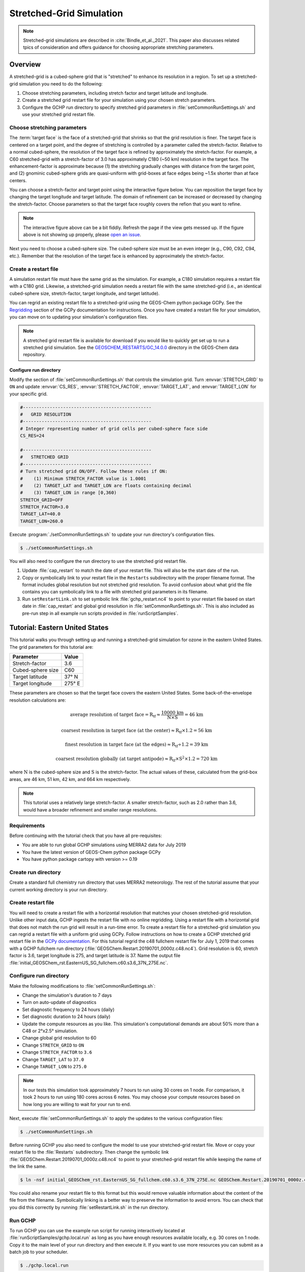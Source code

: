 .. _stretched-grid:

#########################
Stretched-Grid Simulation
#########################

.. note::

   Stretched-grid simulations are described in
   :cite:`Bindle_et_al._2021`. This paper also discusses related tpics
   of consideration and offers guidance for choosing appropriate
   stretching parameters.

========
Overview
========

A stretched-grid is a cubed-sphere grid that is "stretched" to enhance
its resolution in a region.  To set up a stretched-grid simulation you
need to do the following:

#. Choose stretching parameters, including stretch factor and target
   latitude and longitude.
#. Create a stretched grid restart file for your simulation using your
   chosen stretch parameters.
#. Configure the GCHP run directory to specify stretched grid
   parameters in :file:`setCommonRunSettings.sh` and use your
   stretched grid restart file.


Choose stretching parameters
----------------------------

The :term:`target face` is the face of a stretched-grid that shrinks
so that the grid resolution is finer. The target face is centered on a
target point, and the degree of stretching is controlled by a
parameter called the stretch-factor. Relative to a normal
cubed-sphere, the resolution of the target face is refined by
approximately the stretch-factor. For example, a C60 stretched-grid
with a stretch-factor of 3.0 has approximately C180 (~50 km)
resolution in the target face. The enhancement-factor is approximate
because (1) the stretching gradually changes with distance from the
target point, and (2) gnominic cubed-sphere grids are quasi-uniform
with grid-boxes at face edges being ~1.5x shorter than at face
centers.

You can choose a stretch-factor and target point using the interactive
figure below. You can reposition the target face by changing the
target longitude and target latitude. The domain of refinement can be
increased or decreased by changing the stretch-factor. Choose
parameters so that the target face roughly covers the refion that you
want to refine.

.. raw:: html

   <iframe src="../_static/sg-interactive.html" height="900px" width="100%" frameBorder="0"></iframe>

.. note::

   The interactive figure above can be a bit fiddly. Refresh the page
   if the view gets messed up.  If the figure above is not showing up
   properly, please `open an issue
   <https://gchp.readthedocs.io/en/stable/reference/SUPPORT.html>`_.

Next you need to choose a cubed-sphere size. The cubed-sphere size
must be an even integer (e.g., C90, C92, C94, etc.). Remember that the
resolution of the target face is enhanced by approximately the
stretch-factor.


.. _sg_restart_file_regridding:

Create a restart file
---------------------

A simulation restart file must have the same grid as the
simulation. For example, a C180 simulation requires a restart file
with a C180 grid. Likewise, a stretched-grid simulation needs a
restart file with the same stretched-grid (i.e., an identical
cubed-sphere size, stretch-factor, target longitude, and target
latitude).

You can regrid an existing restart file to a stretched-grid using the
GEOS-Chem python package GCPy. See the `Regridding
<https://gcpy.readthedocs.io/en/stable/Regridding.html>`_ section of
the GCPy documentation for instructions. Once you have created a
restart file for your simulation, you can move on to updating your
simulation's configuration files.

.. note::

    A stretched grid restart file is available for download if you
    would like to quickly get set up to run a stretched grid
    simulation. See the `GEOSCHEM_RESTARTS/GC_14.0.0
    <http://geoschemdata.wustl.edu/ExtData/GEOSCHEM_RESTARTS/GC_14.0.0/>`_
    directory in the GEOS-Chem data repository.


Configure run directory
^^^^^^^^^^^^^^^^^^^^^^^

Modify the section of :file:`setCommonRunSettings.sh` that controls
the simulation grid. Turn :envvar:`STRETCH_GRID` to :literal:`ON` and
update :envvar:`CS_RES`, :envvar:`STRETCH_FACTOR`,
:envvar:`TARGET_LAT`, and :envvar:`TARGET_LON` for your specific
grid.

.. code-block:: bash

   #------------------------------------------------
   #   GRID RESOLUTION
   #------------------------------------------------
   # Integer representing number of grid cells per cubed-sphere face side
   CS_RES=24

   #------------------------------------------------
   #   STRETCHED GRID
   #------------------------------------------------
   # Turn stretched grid ON/OFF. Follow these rules if ON:
   #    (1) Minimum STRETCH_FACTOR value is 1.0001
   #    (2) TARGET_LAT and TARGET_LON are floats containing decimal
   #    (3) TARGET_LON in range [0,360)
   STRETCH_GRID=OFF
   STRETCH_FACTOR=3.0
   TARGET_LAT=40.0
   TARGET_LON=260.0

Execute :program:`./setCommonRunSettings.sh` to update your run
directory's configuration files.

.. code-block:: console

   $ ./setCommonRunSettings.sh

You will also need to configure the run directory to use the stretched
grid restart file.

#. Update :file:`cap_restart` to match the date of your restart
   file. This will also be the start date of the run.

#. Copy or symbolically link to your restart file in the
   :literal:`Restarts` subdirectory with the proper filename
   format. The format includes global resolution but not stretched
   grid resolution. To avoid confusion about what grid the file
   contains you can symbolically link to a file with stretched grid
   parameters in its filename.

#. Run :literal:`setRestartLink.sh` to set symbolic link
   :file:`gchp_restart.nc4` to point to your restart file based on
   start date in :file:`cap_restart` and global grid resolution in
   :file:`setCommonRunSettings.sh`. This is also included as pre-run
   step in all example run scripts provided in :file:`runScriptSamples`.

===============================
Tutorial: Eastern United States
===============================

This tutorial walks you through setting up and running a stretched-grid simulation for ozone in the eastern United States.
The grid parameters for this tutorial are:

=====================     ================
Parameter                 Value
=====================     ================
Stretch-factor            3.6
Cubed-sphere size         C60
Target latitude           37° N
Target longitude          275° E
=====================     ================

These parameters are chosen so that the target face covers the eastern United States.
Some back-of-the-envelope resolution calculations are:

.. math::

   \mathrm{average\ resolution\ of\ target\ face = R_{tf} \approx
   \frac{10000\ km}{N \times S} = 46\ km}

.. math::

   \mathrm{coarsest\ resolution\ in\ target\ face\ (at\ the\ center)
   \approx R_{tf} \times 1.2 = 56\ km }

.. math::

   \mathrm{finest\ resolution\ in\ target\ face\ (at\ the\ edges)
   \approx R_{tf} \div 1.2 = 39\ km }

.. math::

   \mathrm{coarsest\ resolution\ globally\ (at\ target\ antipode)
   \approx R_{tf} \times S^2 \times 1.2 = 720\ km }


where :math:`\mathrm{N}` is the cubed-sphere size and
:math:`\mathrm{S}` is the stretch-factor. The actual values of these,
calculated from the grid-box areas, are 46 km, 51 km, 42 km, and
664 km respectively.

.. note::

    This tutorial uses a relatively large stretch-factor. A smaller
    stretch-factor, such as 2.0 rather than 3.6, would have a broader
    refinement and smaller range resolutions.

Requirements
------------

Before continuing with the tutorial check that you have all pre-requisites:

* You are able to run global GCHP simulations using MERRA2 data for July 2019
* You have the latest version of GEOS-Chem python package GCPy
* You have python package cartopy with version >= 0.19

Create run directory
--------------------

Create a standard full chemistry run directory that uses MERRA2 meteorology.
The rest of the tutorial assume that your current working directory is
your run directory.


Create restart file
-------------------

You will need to create a restart file with a horizontal resolution
that matches your chosen stretched-grid resolution.  Unlike other
input data, GCHP ingests the restart file with no online
regridding. Using a restart file with a horizontal grid that does not
match the run grid will result in a run-time error.  To create a
restart file for a stretched-grid simulation you can regrid a restart
file with a uniform grid using GCPy. Follow instructions on how to
create a GCHP stretched grid restart file in the `GCPy documentation
<https://gcpy.readthedocs.io/en/stable/Regridding.html>`_. For this
tutorial regrid the c48 fullchem restart file for July 1, 2019 that
comes with a GCHP fullchem run directory
(:file:`GEOSChem.Restart.20190701_0000z.c48.nc4`). Grid resolution is
60, stretch factor is 3.6, target longitude is 275, and target
latitude is 37. Name the output file
:file:`initial_GEOSChem_rst.EasternUS_SG_fullchem.c60.s3.6_37N_275E.nc`.

Configure run directory
-----------------------

Make the following modifications to :file:`setCommonRunSettings.sh`:

* Change the simulation's duration to 7 days
* Turn on auto-update of diagnostics
* Set diagnostic frequency to 24 hours (daily)
* Set diagnostic duration to 24 hours (daily)
* Update the compute resources as you like. This simulation's computational
  demands are about 50% more than a C48 or 2°x2.5° simulation.
* Change global grid resolution to 60
* Change :literal:`STRETCH_GRID` to :literal:`ON`
* Change :literal:`STRETCH_FACTOR` to :literal:`3.6`
* Change :literal:`TARGET_LAT` to :literal:`37.0`
* Change :literal:`TARGET_LON` to :literal:`275.0`

.. note::
    In our tests this simulation took approximately 7 hours to run
    using 30 cores on 1 node. For comparison, it took 2 hours to run
    using 180 cores across 6 notes. You may choose your compute
    resources based on how long you are willing to wait for your run
    to end.

Next, execute :file:`setCommonRunSettings.sh` to apply the updates to
the various configuration files:

.. code-block:: console

   $ ./setCommonRunSettings.sh

Before running GCHP you also need to configure the model to use your
stretched-grid restart file. Move or copy your restart file to the
:file:`Restarts` subdirectory. Then change the symbolic link
:file:`GEOSChem.Restart.20190701_0000z.c48.nc4` to point to your
stretched-grid restart file while keeping the name of the
link the same.

.. code-block:: console

   $ ln -nsf initial_GEOSChem_rst.EasternUS_SG_fullchem.c60.s3.6_37N_275E.nc GEOSChem.Restart.20190701_0000z.c48.nc4

You could also rename your restart file to this format but this would
remove valuable information about the content of the file from the
filename. Symbolically linking is a better way to preserve the
information to avoid errors. You can check that you did this correctly
by running :file:`setRestartLink.sh` in the run directory.

Run GCHP
--------

To run GCHP you can use the example run script for running
interactively located at :file:`runScriptSamples/gchp.local.run` as
long as you have enough resources available locally, e.g. 30 cores on
1 node. Copy it to the main level of your run directory and then
execute it. If you want to use more resources you can submit as a
batch job to your scheduler.

.. code-block:: console

   $ ./gchp.local.run

Log output of the run will be sent to log file
:file:`gchp.20190701_0000z.log`. Check that your run was successful by
inspecting the log and looking for output in the
:file:`OutputDir` subdirectory.

.. _sg_plotting_example:

Plot the output
---------------

Plotting stretched grid is simple using Python. Below is an example
plotting ozone at model level 22. All libraries are available if using
a python environment compatible with GCPy.

.. code-block:: python

    import matplotlib.pyplot as plt
    import cartopy.crs as ccrs
    import xarray as xr

    # Load 24-hr average concentrations for 2019-07-01
    ds = xr.open_dataset('GCHP.DefautlCollection.20190701_0000z.nc4')

    # Get Ozone at level 22
    ozone_data = ds['SpeciesConcVV_O3'].isel(time=0, lev=22).squeeze()

    # Setup axes
    ax = plt.axes(projection=ccrs.EqualEarth())
    ax.set_global()
    ax.coastlines()

    # Plot data on each face
    for face_idx in range(6):
        x = ds.corner_lons.isel(nf=face_idx)
        y = ds.corner_lats.isel(nf=face_idx)
        v = ozone_data.isel(nf=face_idx)
        pcm = plt.pcolormesh(
            x, y, v,
            transform=ccrs.PlateCarree(),
            vmin=20e-9, vmax=100e-9
        )

    plt.colorbar(pcm, orientation='horizontal')
    plt.show()

.. image:: /_static/stretched_grid_demo.png
   :width: 100%
